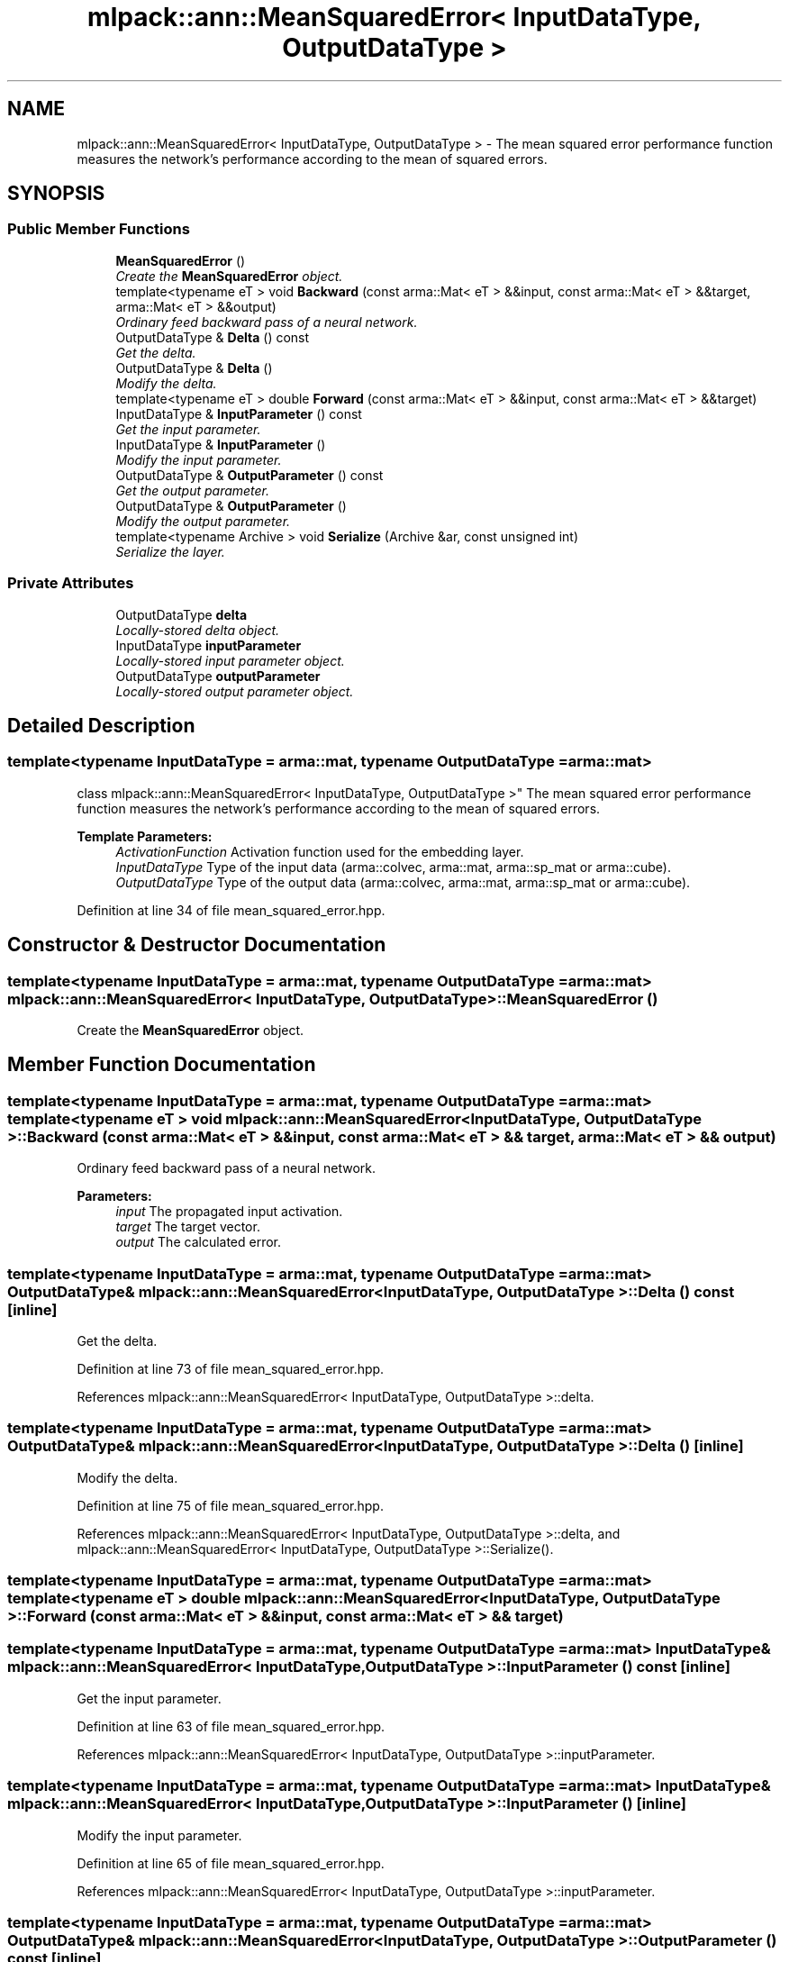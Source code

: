 .TH "mlpack::ann::MeanSquaredError< InputDataType, OutputDataType >" 3 "Sat Mar 25 2017" "Version master" "mlpack" \" -*- nroff -*-
.ad l
.nh
.SH NAME
mlpack::ann::MeanSquaredError< InputDataType, OutputDataType > \- The mean squared error performance function measures the network's performance according to the mean of squared errors\&.  

.SH SYNOPSIS
.br
.PP
.SS "Public Member Functions"

.in +1c
.ti -1c
.RI "\fBMeanSquaredError\fP ()"
.br
.RI "\fICreate the \fBMeanSquaredError\fP object\&. \fP"
.ti -1c
.RI "template<typename eT > void \fBBackward\fP (const arma::Mat< eT > &&input, const arma::Mat< eT > &&target, arma::Mat< eT > &&output)"
.br
.RI "\fIOrdinary feed backward pass of a neural network\&. \fP"
.ti -1c
.RI "OutputDataType & \fBDelta\fP () const "
.br
.RI "\fIGet the delta\&. \fP"
.ti -1c
.RI "OutputDataType & \fBDelta\fP ()"
.br
.RI "\fIModify the delta\&. \fP"
.ti -1c
.RI "template<typename eT > double \fBForward\fP (const arma::Mat< eT > &&input, const arma::Mat< eT > &&target)"
.br
.ti -1c
.RI "InputDataType & \fBInputParameter\fP () const "
.br
.RI "\fIGet the input parameter\&. \fP"
.ti -1c
.RI "InputDataType & \fBInputParameter\fP ()"
.br
.RI "\fIModify the input parameter\&. \fP"
.ti -1c
.RI "OutputDataType & \fBOutputParameter\fP () const "
.br
.RI "\fIGet the output parameter\&. \fP"
.ti -1c
.RI "OutputDataType & \fBOutputParameter\fP ()"
.br
.RI "\fIModify the output parameter\&. \fP"
.ti -1c
.RI "template<typename Archive > void \fBSerialize\fP (Archive &ar, const unsigned int)"
.br
.RI "\fISerialize the layer\&. \fP"
.in -1c
.SS "Private Attributes"

.in +1c
.ti -1c
.RI "OutputDataType \fBdelta\fP"
.br
.RI "\fILocally-stored delta object\&. \fP"
.ti -1c
.RI "InputDataType \fBinputParameter\fP"
.br
.RI "\fILocally-stored input parameter object\&. \fP"
.ti -1c
.RI "OutputDataType \fBoutputParameter\fP"
.br
.RI "\fILocally-stored output parameter object\&. \fP"
.in -1c
.SH "Detailed Description"
.PP 

.SS "template<typename InputDataType = arma::mat, typename OutputDataType = arma::mat>
.br
class mlpack::ann::MeanSquaredError< InputDataType, OutputDataType >"
The mean squared error performance function measures the network's performance according to the mean of squared errors\&. 


.PP
\fBTemplate Parameters:\fP
.RS 4
\fIActivationFunction\fP Activation function used for the embedding layer\&. 
.br
\fIInputDataType\fP Type of the input data (arma::colvec, arma::mat, arma::sp_mat or arma::cube)\&. 
.br
\fIOutputDataType\fP Type of the output data (arma::colvec, arma::mat, arma::sp_mat or arma::cube)\&. 
.RE
.PP

.PP
Definition at line 34 of file mean_squared_error\&.hpp\&.
.SH "Constructor & Destructor Documentation"
.PP 
.SS "template<typename InputDataType  = arma::mat, typename OutputDataType  = arma::mat> \fBmlpack::ann::MeanSquaredError\fP< InputDataType, OutputDataType >::\fBMeanSquaredError\fP ()"

.PP
Create the \fBMeanSquaredError\fP object\&. 
.SH "Member Function Documentation"
.PP 
.SS "template<typename InputDataType  = arma::mat, typename OutputDataType  = arma::mat> template<typename eT > void \fBmlpack::ann::MeanSquaredError\fP< InputDataType, OutputDataType >::Backward (const arma::Mat< eT > && input, const arma::Mat< eT > && target, arma::Mat< eT > && output)"

.PP
Ordinary feed backward pass of a neural network\&. 
.PP
\fBParameters:\fP
.RS 4
\fIinput\fP The propagated input activation\&. 
.br
\fItarget\fP The target vector\&. 
.br
\fIoutput\fP The calculated error\&. 
.RE
.PP

.SS "template<typename InputDataType  = arma::mat, typename OutputDataType  = arma::mat> OutputDataType& \fBmlpack::ann::MeanSquaredError\fP< InputDataType, OutputDataType >::Delta () const\fC [inline]\fP"

.PP
Get the delta\&. 
.PP
Definition at line 73 of file mean_squared_error\&.hpp\&.
.PP
References mlpack::ann::MeanSquaredError< InputDataType, OutputDataType >::delta\&.
.SS "template<typename InputDataType  = arma::mat, typename OutputDataType  = arma::mat> OutputDataType& \fBmlpack::ann::MeanSquaredError\fP< InputDataType, OutputDataType >::Delta ()\fC [inline]\fP"

.PP
Modify the delta\&. 
.PP
Definition at line 75 of file mean_squared_error\&.hpp\&.
.PP
References mlpack::ann::MeanSquaredError< InputDataType, OutputDataType >::delta, and mlpack::ann::MeanSquaredError< InputDataType, OutputDataType >::Serialize()\&.
.SS "template<typename InputDataType  = arma::mat, typename OutputDataType  = arma::mat> template<typename eT > double \fBmlpack::ann::MeanSquaredError\fP< InputDataType, OutputDataType >::Forward (const arma::Mat< eT > && input, const arma::Mat< eT > && target)"

.SS "template<typename InputDataType  = arma::mat, typename OutputDataType  = arma::mat> InputDataType& \fBmlpack::ann::MeanSquaredError\fP< InputDataType, OutputDataType >::InputParameter () const\fC [inline]\fP"

.PP
Get the input parameter\&. 
.PP
Definition at line 63 of file mean_squared_error\&.hpp\&.
.PP
References mlpack::ann::MeanSquaredError< InputDataType, OutputDataType >::inputParameter\&.
.SS "template<typename InputDataType  = arma::mat, typename OutputDataType  = arma::mat> InputDataType& \fBmlpack::ann::MeanSquaredError\fP< InputDataType, OutputDataType >::InputParameter ()\fC [inline]\fP"

.PP
Modify the input parameter\&. 
.PP
Definition at line 65 of file mean_squared_error\&.hpp\&.
.PP
References mlpack::ann::MeanSquaredError< InputDataType, OutputDataType >::inputParameter\&.
.SS "template<typename InputDataType  = arma::mat, typename OutputDataType  = arma::mat> OutputDataType& \fBmlpack::ann::MeanSquaredError\fP< InputDataType, OutputDataType >::OutputParameter () const\fC [inline]\fP"

.PP
Get the output parameter\&. 
.PP
Definition at line 68 of file mean_squared_error\&.hpp\&.
.PP
References mlpack::ann::MeanSquaredError< InputDataType, OutputDataType >::outputParameter\&.
.SS "template<typename InputDataType  = arma::mat, typename OutputDataType  = arma::mat> OutputDataType& \fBmlpack::ann::MeanSquaredError\fP< InputDataType, OutputDataType >::OutputParameter ()\fC [inline]\fP"

.PP
Modify the output parameter\&. 
.PP
Definition at line 70 of file mean_squared_error\&.hpp\&.
.PP
References mlpack::ann::MeanSquaredError< InputDataType, OutputDataType >::outputParameter\&.
.SS "template<typename InputDataType  = arma::mat, typename OutputDataType  = arma::mat> template<typename Archive > void \fBmlpack::ann::MeanSquaredError\fP< InputDataType, OutputDataType >::Serialize (Archive & ar, const unsigned int)"

.PP
Serialize the layer\&. 
.PP
Referenced by mlpack::ann::MeanSquaredError< InputDataType, OutputDataType >::Delta()\&.
.SH "Member Data Documentation"
.PP 
.SS "template<typename InputDataType  = arma::mat, typename OutputDataType  = arma::mat> OutputDataType \fBmlpack::ann::MeanSquaredError\fP< InputDataType, OutputDataType >::delta\fC [private]\fP"

.PP
Locally-stored delta object\&. 
.PP
Definition at line 85 of file mean_squared_error\&.hpp\&.
.PP
Referenced by mlpack::ann::MeanSquaredError< InputDataType, OutputDataType >::Delta()\&.
.SS "template<typename InputDataType  = arma::mat, typename OutputDataType  = arma::mat> InputDataType \fBmlpack::ann::MeanSquaredError\fP< InputDataType, OutputDataType >::inputParameter\fC [private]\fP"

.PP
Locally-stored input parameter object\&. 
.PP
Definition at line 88 of file mean_squared_error\&.hpp\&.
.PP
Referenced by mlpack::ann::MeanSquaredError< InputDataType, OutputDataType >::InputParameter()\&.
.SS "template<typename InputDataType  = arma::mat, typename OutputDataType  = arma::mat> OutputDataType \fBmlpack::ann::MeanSquaredError\fP< InputDataType, OutputDataType >::outputParameter\fC [private]\fP"

.PP
Locally-stored output parameter object\&. 
.PP
Definition at line 91 of file mean_squared_error\&.hpp\&.
.PP
Referenced by mlpack::ann::MeanSquaredError< InputDataType, OutputDataType >::OutputParameter()\&.

.SH "Author"
.PP 
Generated automatically by Doxygen for mlpack from the source code\&.
